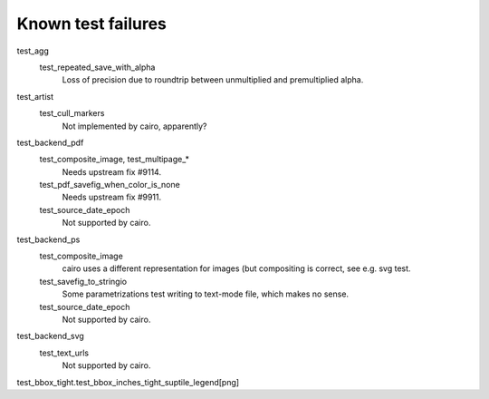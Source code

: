 Known test failures
===================

test_agg
   test_repeated_save_with_alpha
      Loss of precision due to roundtrip between unmultiplied and premultiplied
      alpha.

test_artist
   test_cull_markers
      Not implemented by cairo, apparently?

test_backend_pdf
   test_composite_image, test_multipage_*
      Needs upstream fix #9114.

   test_pdf_savefig_when_color_is_none
      Needs upstream fix #9911.

   test_source_date_epoch
      Not supported by cairo.

test_backend_ps
   test_composite_image
      cairo uses a different representation for images (but compositing is
      correct, see e.g. svg test.

   test_savefig_to_stringio
      Some parametrizations test writing to text-mode file, which makes no
      sense.

   test_source_date_epoch
      Not supported by cairo.

test_backend_svg
   test_text_urls
      Not supported by cairo.


test_bbox_tight.test_bbox_inches_tight_suptile_legend[png]
